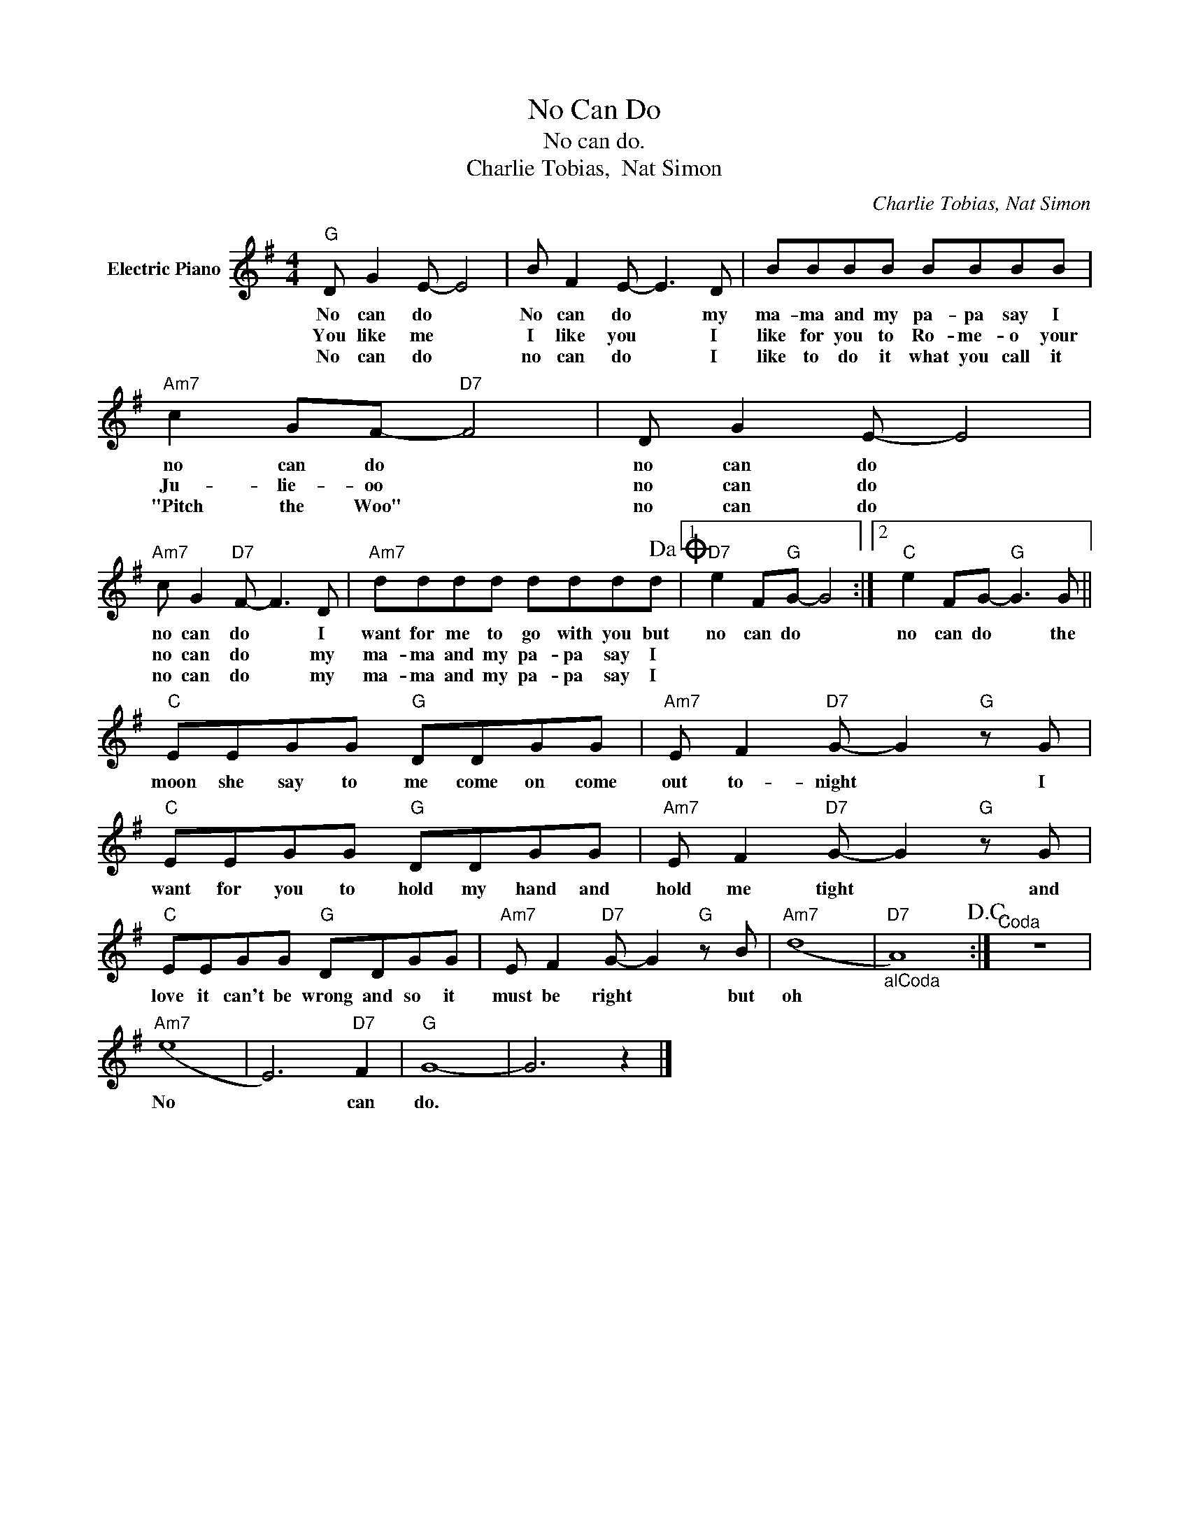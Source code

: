 X:1
T:No Can Do
T:No can do.
T:Charlie Tobias,  Nat Simon
C:Charlie Tobias, Nat Simon
Z:All Rights Reserved
L:1/8
M:4/4
K:G
V:1 treble nm="Electric Piano"
%%MIDI program 4
V:1
"G" D G2 E- E4 | B F2 E- E3 D | BBBB BBBB |"Am7" c2 GF-"D7" F4 | D G2 E- E4 | %5
w: No can do *|No can do * my|ma- ma and my pa- pa say I|no can do *|no can do *|
w: You like me *|I like you * I|like for you to Ro- me- o your|Ju- lie- oo *|no can do *|
w: No can do *|no can do * I|like to do it what you call it|"Pitch the Woo" *|no can do *|
"Am7" c G2"D7" F- F3 D |"Am7" dddd dddd!dacoda! |1"D7" e2 F"G"G- G4 :|2"C" e2 FG-"G" G3 G || %9
w: no can do * I|want for me to go with you but|no can do *|no can do * the|
w: no can do * my|ma- ma and my pa- pa say I|||
w: no can do * my|ma- ma and my pa- pa say I|||
"C" EEGG"G" DDGG |"Am7" E F2"D7" G- G2"G" z G |"C" EEGG"G" DDGG |"Am7" E F2"D7" G- G2"G" z G | %13
w: moon she say to me come on come|out to- night * I|want for you to hold my hand and|hold me tight * and|
w: ||||
w: ||||
"C" EEGG"G" DDGG |"Am7" E F2"D7" G- G2"G" z B |"Am7" (d8 |"D7""_alCoda" A8)!D.C.! :|"^Coda" z8 | %18
w: love it can't be wrong and so it|must be right * but|oh|||
w: |||||
w: |||||
"Am7" (e8 | E6)"D7" F2 |"G" G8- | G6 z2 |] %22
w: No|* can|do.||
w: ||||
w: ||||

